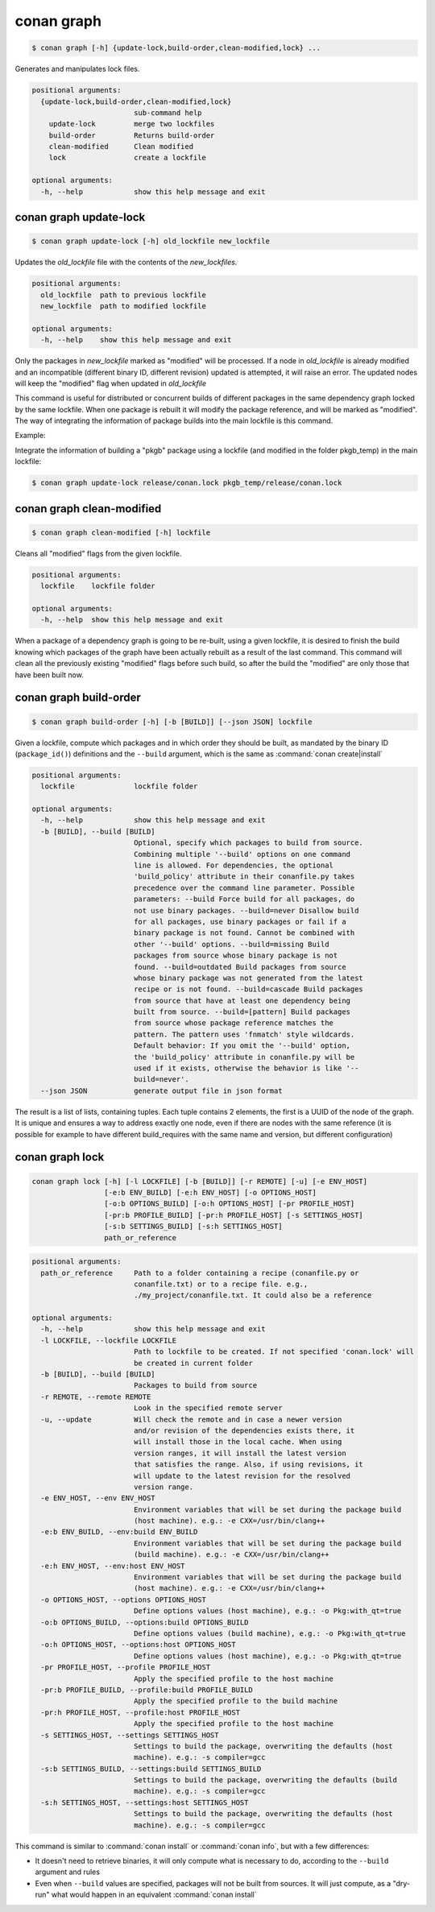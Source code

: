 .. _conan_graph:

conan graph
===========

.. code-block:: bash

    $ conan graph [-h] {update-lock,build-order,clean-modified,lock} ...

Generates and manipulates lock files.

.. code-block:: text

    positional arguments:
      {update-lock,build-order,clean-modified,lock}
                            sub-command help
        update-lock         merge two lockfiles
        build-order         Returns build-order
        clean-modified      Clean modified
        lock                create a lockfile

    optional arguments:
      -h, --help            show this help message and exit



conan graph update-lock
-----------------------

.. code-block:: bash

    $ conan graph update-lock [-h] old_lockfile new_lockfile

Updates the *old_lockfile* file with the contents of the *new_lockfiles*.

.. code-block:: text

  positional arguments:
    old_lockfile  path to previous lockfile
    new_lockfile  path to modified lockfile

  optional arguments:
    -h, --help    show this help message and exit


Only the packages in *new_lockfile* marked as "modified" will be processed.
If a node in *old_lockfile* is already modified and an incompatible (different
binary ID, different revision) updated is attempted, it will raise an error.
The updated nodes will keep the "modified" flag when updated in *old_lockfile*

This command is useful for distributed or concurrent builds of different packages
in the same dependency graph locked by the same lockfile. When one package is rebuilt
it will modify the package reference, and will be marked as "modified". The way
of integrating the information of package builds into the main lockfile is this command.

Example:

Integrate the information of building a "pkgb" package using a lockfile (and modified
in the folder pkgb_temp) in the main lockfile:

.. code-block:: bash

    $ conan graph update-lock release/conan.lock pkgb_temp/release/conan.lock


.. _conan_graph_clean_modified:

conan graph clean-modified
--------------------------

.. code-block:: bash

    $ conan graph clean-modified [-h] lockfile

Cleans all "modified" flags from the given lockfile.

.. code-block:: text

  positional arguments:
    lockfile    lockfile folder

  optional arguments:
    -h, --help  show this help message and exit

When a package of a dependency graph is going to be re-built, using a given lockfile,
it is desired to finish the build knowing which packages of the graph have been
actually rebuilt as a result of the last command. This command will clean all the
previously existing "modified" flags before such build, so after the build 
the "modified" are only those that have been built now.

.. _conan_graph_build_order:

conan graph build-order
-----------------------

.. code-block:: bash

  $ conan graph build-order [-h] [-b [BUILD]] [--json JSON] lockfile


Given a lockfile, compute which packages and in which order they should be built,
as mandated by the binary ID (``package_id()``) definitions and the ``--build`` argument,
which is the same as :command:`conan create|install`

.. code-block:: text

  positional arguments:
    lockfile              lockfile folder

  optional arguments:
    -h, --help            show this help message and exit
    -b [BUILD], --build [BUILD]
                          Optional, specify which packages to build from source.
                          Combining multiple '--build' options on one command
                          line is allowed. For dependencies, the optional
                          'build_policy' attribute in their conanfile.py takes
                          precedence over the command line parameter. Possible
                          parameters: --build Force build for all packages, do
                          not use binary packages. --build=never Disallow build
                          for all packages, use binary packages or fail if a
                          binary package is not found. Cannot be combined with
                          other '--build' options. --build=missing Build
                          packages from source whose binary package is not
                          found. --build=outdated Build packages from source
                          whose binary package was not generated from the latest
                          recipe or is not found. --build=cascade Build packages
                          from source that have at least one dependency being
                          built from source. --build=[pattern] Build packages
                          from source whose package reference matches the
                          pattern. The pattern uses 'fnmatch' style wildcards.
                          Default behavior: If you omit the '--build' option,
                          the 'build_policy' attribute in conanfile.py will be
                          used if it exists, otherwise the behavior is like '--
                          build=never'.
    --json JSON           generate output file in json format


The result is a list of lists, containing tuples. Each tuple contains 2 elements, the
first is a UUID of the node of the graph. It is unique and ensures a way to address
exactly one node, even if there are nodes with the same reference (it is possible for
example to have different build_requires with the same name and version, but different
configuration)


conan graph lock
----------------

.. code-block:: bash

    conan graph lock [-h] [-l LOCKFILE] [-b [BUILD]] [-r REMOTE] [-u] [-e ENV_HOST]
                     [-e:b ENV_BUILD] [-e:h ENV_HOST] [-o OPTIONS_HOST]
                     [-o:b OPTIONS_BUILD] [-o:h OPTIONS_HOST] [-pr PROFILE_HOST]
                     [-pr:b PROFILE_BUILD] [-pr:h PROFILE_HOST] [-s SETTINGS_HOST]
                     [-s:b SETTINGS_BUILD] [-s:h SETTINGS_HOST]
                     path_or_reference

.. code-block:: text

    positional arguments:
      path_or_reference     Path to a folder containing a recipe (conanfile.py or
                            conanfile.txt) or to a recipe file. e.g.,
                            ./my_project/conanfile.txt. It could also be a reference

    optional arguments:
      -h, --help            show this help message and exit
      -l LOCKFILE, --lockfile LOCKFILE
                            Path to lockfile to be created. If not specified 'conan.lock' will
                            be created in current folder
      -b [BUILD], --build [BUILD]
                            Packages to build from source
      -r REMOTE, --remote REMOTE
                            Look in the specified remote server
      -u, --update          Will check the remote and in case a newer version
                            and/or revision of the dependencies exists there, it
                            will install those in the local cache. When using
                            version ranges, it will install the latest version
                            that satisfies the range. Also, if using revisions, it
                            will update to the latest revision for the resolved
                            version range.
      -e ENV_HOST, --env ENV_HOST
                            Environment variables that will be set during the package build
                            (host machine). e.g.: -e CXX=/usr/bin/clang++
      -e:b ENV_BUILD, --env:build ENV_BUILD
                            Environment variables that will be set during the package build
                            (build machine). e.g.: -e CXX=/usr/bin/clang++
      -e:h ENV_HOST, --env:host ENV_HOST
                            Environment variables that will be set during the package build
                            (host machine). e.g.: -e CXX=/usr/bin/clang++
      -o OPTIONS_HOST, --options OPTIONS_HOST
                            Define options values (host machine), e.g.: -o Pkg:with_qt=true
      -o:b OPTIONS_BUILD, --options:build OPTIONS_BUILD
                            Define options values (build machine), e.g.: -o Pkg:with_qt=true
      -o:h OPTIONS_HOST, --options:host OPTIONS_HOST
                            Define options values (host machine), e.g.: -o Pkg:with_qt=true
      -pr PROFILE_HOST, --profile PROFILE_HOST
                            Apply the specified profile to the host machine
      -pr:b PROFILE_BUILD, --profile:build PROFILE_BUILD
                            Apply the specified profile to the build machine
      -pr:h PROFILE_HOST, --profile:host PROFILE_HOST
                            Apply the specified profile to the host machine
      -s SETTINGS_HOST, --settings SETTINGS_HOST
                            Settings to build the package, overwriting the defaults (host
                            machine). e.g.: -s compiler=gcc
      -s:b SETTINGS_BUILD, --settings:build SETTINGS_BUILD
                            Settings to build the package, overwriting the defaults (build
                            machine). e.g.: -s compiler=gcc
      -s:h SETTINGS_HOST, --settings:host SETTINGS_HOST
                            Settings to build the package, overwriting the defaults (host
                            machine). e.g.: -s compiler=gcc



This command is similar to :command:`conan install` or :command:`conan info`, but
with a few differences:

- It doesn't need to retrieve binaries, it will only compute what is necessary to do, according to the ``--build`` argument and rules
- Even when ``--build`` values are specified, packages will not be built from sources. It will just compute, as a "dry-run" what would happen in an equivalent :command:`conan install`
